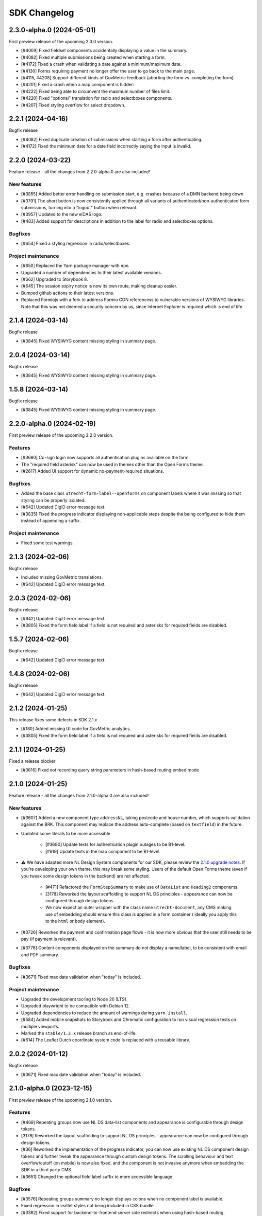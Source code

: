 =============
SDK Changelog
=============

2.3.0-alpha.0 (2024-05-01)
==========================

First preview release of the upcoming 2.3.0 version.

* [#4009] Fixed fieldset components accidentally displaying a value in the summary.
* [#4082] Fixed multiple submissions being created when starting a form.
* [#4172] Fixed a crash when validating a date against a minimum/maximum date.
* [#4130] Forms requiring payment no longer offer the user to go back to the main page.
* [#4115, #4208] Support different kinds of GovMetric feedback (aborting the form vs. completing the form).
* [#4201] Fixed a crash when a map component is hidden.
* [#4222] Fixed being able to circumvent the maximum number of files limit.
* [#4220] Fixed "optional" translation for radio and selectboxes components.
* [#4207] Fixed styling overflow for select dropdown.

2.2.1 (2024-04-16)
==================

Bugfix release

* [#4082] Fixed duplicate creation of submissions when starting a form after authenticating.
* [#4172] Fixed the minimum date for a date field incorrectly saying the input is invalid.

2.2.0 (2024-03-22)
==================

Feature release - all the changes from 2.2.0-alpha.0 are also included!

New features
------------

* [#3855] Added better error handling on submission start, e.g. crashes because of a DMN
  backend being down.
* [#3791] The abort button is now consistently applied through all variants of
  authenticated/non-authenticated form submissions, turning into a "logout" button
  when relevant.
* [#3957] Updated to the new eIDAS logo.
* [#483] Added support for descriptions in addition to the label for radio and
  selectboxes options.

Bugfixes
--------

* [#654] Fixed a styling regression in radio/selectboxes.

Project maintenance
-------------------

* [#650] Replaced the Yarn package manager with ``npm``.
* Upgraded a number of dependencies to their latest available versions.
* [#662] Upgraded to Storybook 8.
* [#645] The session expiry notice is now its own route, making cleanup easier.
* Bumped github actions to their latest versions.
* Replaced Formiojs with a fork to address Formio CDN referencess to vulnerable versions
  of WYSIWYG libraries. Note that this was not deemed a security concern by us, since
  Internet Explorer is required which is end of life.

2.1.4 (2024-03-14)
==================

Bugfix release

* [#3845] Fixed WYSIWYG content missing styling in summary page.

2.0.4 (2024-03-14)
==================

Bugfix release

* [#3845] Fixed WYSIWYG content missing styling in summary page.

1.5.8 (2024-03-14)
==================

Bugfix release

* [#3845] Fixed WYSIWYG content missing styling in summary page.

2.2.0-alpha.0 (2024-02-19)
==========================

First preview release of the upcoming 2.2.0 version.

Features
--------

* [#3680] Co-sign login now supports all authentication plugins available on the form.
* The "required field asterisk" can now be used in themes other than the Open Forms theme.
* [#2617] Added UI support for dynamic no-payment-required situations.

Bugfixes
--------

* Added the base class ``utrecht-form-label--openforms`` on component labels where it
  was missing so that styling can be properly isolated.
* [#642] Updated DigiD error message text.
* [#3835] Fixed the progress indicator displaying non-applicable steps despite the
  being configured to hide them instead of appending a suffix.

Project maintenance
-------------------

* Fixed some test warnings.

2.1.3 (2024-02-06)
==================

Bugfix release

* Included missing GovMetric translations.
* [#642] Updated DigiD error message text.

2.0.3 (2024-02-06)
==================

Bugfix release

* [#642] Updated DigiD error message text.
* [#3805] Fixed the form field label if a field is not required and asterisks for
  required fields are disabled.

1.5.7 (2024-02-06)
==================

Bugfix release

* [#642] Updated DigiD error message text.

1.4.8 (2024-02-06)
==================

Bugfix release

* [#642] Updated DigiD error message text.


2.1.2 (2024-01-25)
==================

This release fixes some defects in SDK 2.1.x

* [#180] Added missing UI code for GovMetric analytics.
* [#3805] Fixed the form field label if a field is not required and asterisks for
  required fields are disabled.

2.1.1 (2024-01-25)
==================

Fixed a release blocker

* [#3616] Fixed not recording query string parameters in hash-based routing embed mode

2.1.0 (2024-01-25)
==================

Feature release - all the changes from 2.1.0-alpha.0 are also included!

New features
------------

* [#3607] Added a new component type ``addressNL``, taking postcode and house number,
  which supports validation against the BRK. This component may replace the address
  auto-complete (based on ``textfield``) in the future.

* Updated some literals to be more accessible

    * [#3690] Update texts for authentication plugin outages to be B1-level.
    * [#619] Update texts in the map component to be B1-level.

* ⚠️ We have adapted more NL Design System components for our SDK, please review the
  `2.1.0 upgrade notes`_. If you're developing your own theme, this
  may break some styling. Users of the default Open Forms theme (even if you tweak some
  design tokens in the backend) are not affected.

    * [#471] Refactored the ``FormStepSummary`` to make use of ``DataList`` and
      ``Heading2`` components.
    * [3178] Reworked the layout scaffolding to support NL DS principles - appearance
      can now be configured through design tokens.
    * We now expect an outer wrapper with the class name ``utrecht-document``, any CMS
      making use of embedding should ensure this class is applied in a form container (
      ideally you apply this to the ``html`` or ``body`` element).

* [#3726] Reworked the payment and confirmation page flows - it is now more obvious that
  the user still needs to be pay (if payment is relevant).
* [#3778] Content components displayed on the summary do not display a name/label, to be
  consistent with email and PDF summary.

Bugfixes
--------

* [#3671] Fixed max date validation when "today" is included.

Project maintenance
-------------------

* Upgraded the development tooling to Node 20 (LTS).
* Upgraded playwright to be compatible with Debian 12.
* Upgraded dependencies to reduce the amount of warnings during ``yarn install``.
* [#584] Added mobile snapshots to Storybook and Chromatic configuration to run visual
  regression tests on multiple viewports.
* Marked the ``stable/1.3.x`` release branch as end-of-life.
* [#614] The Leaflet Dutch coordinate system code is replaced with a reusable library.

.. _2.1.0 upgrade notes: https://open-formulieren.github.io/open-forms-sdk/?path=/docs/developers-upgrade-notes-2-1-0--docs

2.0.2 (2024-01-12)
==================

Bugfix release

* [#3671] Fixed max date validation when "today" is included.

2.1.0-alpha.0 (2023-12-15)
==========================

First preview release of the upcoming 2.1.0 version.

Features
--------

* [#469] Repeating groups now use NL DS data-list components and appearance is
  configurable through design tokens.
* [3178] Reworked the layout scaffolding to support NL DS principles - appearance can
  now be configured through design tokens.
* [#36] Reworked the implementation of the progress indicator, you can now use existing
  NL DS component design tokens and further tweak the appearance through custom design
  tokens. The scrolling behaviour and text overflow/cutoff (on mobile) is now also fixed,
  and the component is not invasive anymore when embedding the SDK in a third party CMS.
* [#3651] Changed the optional field label suffix to more accessible language.

Bugfixes
--------

* [#3576] Repeating groups summary no longer displays colons when no component label is
  available.
* Fixed regression in leaflet styles not being included in CSS bundle.
* [#3362] Fixed support for backend-to-frontend server side redirects when using
  hash-based routing.
* [#3612] Fixed the maximum date validation not being run when both ``min`` and ``max``
  are specified.
* [#3611] Fixed time component validation to allow the exact min/max value (bounds are
  now inclusive).
* [#3450] Fixed text overflow not being properly hyphenated.
* [#607] Fixed the regular expression for phone number validation to disallow leading
  dashes or spaces.
* [#3647] Applied a bandaid fix to Formio/momentjs turning in invalid time value into
  the literal string 'Invalid date'. Instead, the invalid value is now kept (and the
  validation error is still displayed).

Project maintenance
-------------------

* Cleaned up the columns CSS.
* Refactored routes for ``ManageAppointment``.
* Fixed ``localStorage`` cleanup in storybook.

1.5.6 (2023-12-12)
==================

Periodic bugfix release

* [#3647] Applied a bandaid fix to Formio/momentjs turning in invalid time value into
  the literal string 'Invalid date'. Instead, the invalid value is now kept (and the
  validation error is still displayed).
* Applied (a partial) fix for hash-based routing when embedding a form. Forms load
  properly now and can be submitted, however the resume-from-backend flow still has
  known issues for which you'll need SDK 2.1.

1.4.7 (2023-12-12)
==================

Periodic bugfix release

* [#3647] Applied a bandaid fix to Formio/momentjs turning in invalid time value into
  the literal string 'Invalid date'. Instead, the invalid value is now kept (and the
  validation error is still displayed).

1.3.9 (2023-12-12)
==================

Periodic bugfix release

* [#3647] Applied a bandaid fix to Formio/momentjs turning in invalid time value into
  the literal string 'Invalid date'. Instead, the invalid value is now kept (and the
  validation error is still displayed).

2.0.1 (2023-12-08)
==================

Open Forms SDK 2.0.1 fixes some defects.

* [#3612] Fixed the maximum date validation not being run when both ``min`` and ``max``
  are specified.
* [#3611] Fixed time component validation to allow the exact min/max value (bounds are
  now inclusive).
* [#607] Fixed the regular expression for phone number validation to disallow leading
  dashes or spaces.
* [#3647] Applied a bandaid fix to Formio/momentjs turning in invalid time value into
  the literal string 'Invalid date'. Instead, the invalid value is now kept (and the
  validation error is still displayed).

1.5.5 (2023-11-09)
==================

Hotfix release

* [#3536] Fixed a crash in appointments when clearing or specifying an invalid number of
  persons for a product/service
* [#3572] Fixed a race condition on WebKit that would cause the submit button to get
  stuck in the disabled state.
* [#3577] Fixed an issue with checkbox/radio buttons on WebKit that would make only the
  label clickable and not the checkbox/radio itself.
* [#587] Fixed a checkbox label focus outline regression.

1.4.6 (2023-11-09)
==================

Hotfix release

* [#3572] Fixed a race condition on WebKit that would cause the submit button to get
  stuck in the disabled state.

1.3.8 (2023-11-09)
==================

Hotfix release

* [#3572] Fixed a race condition on WebKit that would cause the submit button to get
  stuck in the disabled state.

2.0.0 (2023-11-08)
==================

💥 Breaking changes ahead!

We've opted to bump the major version number of the SDK due to a number of refactors
with (potential) breaking changes to existing environments. This release was originally
scheduled to become v1.6.0, so all the 1.6.0-alpha.0 changes are included in this
version too.

.. warning:: SDK 2.0.0 requires at least version 2.4.0 of the Open Formulieren API.

Breaking changes
----------------

**Button component refactor**

We've refactored all of our button component usage with the ``utrecht-button`` component
from the NL Design System community. The design tokens that were used before to change
the appearance of buttons no longer work, instead you must specify the equivalent
utrecht-button design tokens. We've provided a mapping:

* ``--utrecht-button-primary-action-focus-border-color`` has ``#000000`` (black) in the
  Open Forms theme.
* ``--utrecht-button-primary-action-danger-focus-border-color`` has ``#000000`` (black)
  in the Open Forms theme.
* ``--utrecht-button-secondary-action-danger-background-color`` takes the value of the
  old ``--of-button-danger-bg``.
* ``--utrecht-button-secondary-action-danger-color`` takes the value of the old
  ``--of-button-danger-fg``.
* ``--utrecht-button-secondary-action-focus-border-color`` takes the value of the old
  ``--of-color-focus-border``.
* ``--utrecht-button-subtle-danger-color``  takes the value of ``--of-color-danger``.
* ``--utrecht-button-subtle-danger-background-color``  takes the value of
  ``--of-color-bg``.
* ``--utrecht-button-subtle-danger-hover-background-color`` takes the value
  ``--of-color-bg``.
* ``--utrecht-button-subtle-danger-active-background-color`` takes the value of the old
  ``--of-button-danger-active-bg``.
* ``--utrecht-button-disabled-color``. This does not take the value of an old token. For
  the Open Forms theme this is now ``#ffffff``.
* ``--utrecht-button-disabled-background-color``. This does not take the value of an old
  token, the colour was previously obtained by graying out the primary button. For the
  Open Forms theme, this is now ``#b0b0b0``.
* ``--utrecht-action-disabled-cursor``. This does not take the value of an old token. It
  controls the looks of the cursor when hovering a disabled button. For the Open Forms
  theme, this is now ``not-allowed``.
* ``--utrecht-action-submit-cursor``. This does not take the value of an old token. It
  controls the looks of the cursor when hovering over a submit button. For the Open
  Forms theme, this is now ``pointer``.

Additionally, in the ``.openforms-theme`` we apply some custom CSS overrides that may
need to be replicated in your own theme since they're now scoped to our own theme
selector.

Unfortunately, setting up a backwards compatible layer was considered too complex.

**Buttons that look like links**

These are now actual links instead of button elements. If you have automated test
scripts, they may fail on these links now when querying by accessible role.

**Formio time component cleanup [#3531]**

The time component min/max time validation is moved into the ``validate`` namespace, for
a consistent builder configuration.

Existing component definitions need to be updated: ``component.minTime`` becomes
``component.validate.minTime``, and a similar action is needed for ``maxTime``. This is
done automatically in the Open Forms backend, so it only requires attention if you have
other form definition sources.

**Alert component refactor**

The alert component has also been refactored to use the Utrecht alert component. In order to
maintain the same styles as in the previous version, the following Utrecht design tokens
should be set:

* ``--utrecht-alert-warning-background-color`` with the value of ``--of-alert-warning-bg``.
* ``--utrecht-alert-info-background-color`` with the value of ``--of-alert-info-bg``.
* ``--utrecht-alert-error-background-color`` with the value of ``--of-alert-error-bg``.
* ``--utrecht-alert-icon-error-color`` with the value of ``--of-color-danger``.
* ``--utrecht-alert-icon-info-color`` with the value of ``--of-color-info``.
* ``--utrecht-alert-icon-warning-color`` with the value of ``--of-color-warning``.
* ``--utrecht-alert-icon-ok-color`` with the value of ``--of-color-success``.

We've set up a backwards compatibility layer for these design tokens, so they won't
break just yet, but we urge you to update your themes.

New features
------------

* [#437] Added support for Home/End keypresses in the select component search box to
  move the cursor to the start/end of the input.

* We're using more NL Design System components instead of rolling our own

    * [#571] Removed the openforms-form-control wrapper around form fields. The
      ``utrecht-form-field`` and ``utrecht-form-fieldset`` components already fulfill
      this role.
    * [#462] Replaced our own button component/variants with the ``utrecht-button``
      component.
    * [#454] The editgrid (repeating group) markup and styling now make better use of
      NL DS & NL DS principles.
    * [#464] Navigation links that used to be buttons-styled-like-a-link are now actual
      links for correct, accessible semantics.
    * [#467] Replaced our own alert component with the ``utrecht-alert`` component.

* [#2952] Added support for steps that are initially not-applicable.
* [#524] Improved accessible labels on number fields with suffixes.

Bugfixes
--------

* [#3510] Fixed the closest address under the map component being overlaid on the next
  field.
* [#546] Fixed excessive amounts of API calls firing in new appointments.
* [#2656] Fixed the address autofill when the fields are nested in repeating groups.
* [#3485] Fixed hidden components messing with the vertical spacing between components.
* [#3536] Fixed appointment form crashes when number field input was not a valid number.
* [#3572] Fixed a race condition on WebKit browsers.

Project maintenance
-------------------

* Fixed tests breaking due to DST change.
* Bumped design-token-editor to latest version.

1.5.4 (2023-10-30)
==================

Periodic bugfix release

* Fixed the width of the progress indicator on mobile devices.
* [#3510] Fixed the closest address under the map component being overlaid on next field.
* [#2656] Fixed the address autofill when the fields are nested in repeating groups.
* [#546] Fixed excessive amounts of API calls firing in new appointments.

1.4.5 (2023-10-30)
==================

Periodic bugfix release

* Fixed the width of the progress indicator on mobile devices.
* [#2656] Fixed the address autofill when the fields are nested in repeating groups.
* [#3523] Fixed not sending privacy policy information to the backend when the field is
  not rendered.

1.3.7 (2023-10-30)
==================

Periodic bugfix release

* Fixed the width of the progress indicator on mobile devices.
* [#2656] Fixed the address autofill when the fields are nested in repeating groups.

1.6.0-alpha.0 (2023-10-02)
==========================

First preview release of the upcoming 1.6.0 version.

Features
--------

* [#3300] Appointments: added product pre-selection via query string parameters.
* [#1884] Added more flexibility for custom time component validation errors.
* [#3443] Added (custom) validation errors for date components and allow manual entering
  of invalid dates so that validation errors are displayed instead of input being
  discarded.
* [#3414] Co-sign authentication buttons now have more distinctive styling (+ support
  theming via design tokens).
* [#3383] When using multiple backend validation plugins on a plugin, they now accept
  the user input as soon as *any* plugin accepts it rather than *all* plugins.

Bugfixes
--------

* Fixed width of progress indicator on mobile.
* [#3419] Fixed tooltips not applying design tokens everywhere.
* [#3385] Fixed inconsistent styles because of browser validation errors being shown
  rather than own validation messages.

Project maintenance
-------------------

* Added ``stable/1.5.x`` branch to CI configuration.
* The SDK build artifact should now include the version number.
* [#309] Added story for cosign component.
* Fixed products schema proptype warning.
* Reorganized appointments code.

1.5.3 (2023-09-29)
==================

Hotfix for WebKit based browsers

* [#3511] Fixed user input "flickering" in forms with certain (backend) logic on Safari
  & other WebKit based browsers.

1.4.4 (2023-09-29)
==================

Hotfix for WebKit based browsers

* [#3511] Fixed user input "flickering" in forms with certain (backend) logic on Safari
  & other WebKit based browsers.

1.5.2 (2023-09-25)
==================

Periodic bugfix release

* [#3418] Fixed asterisk being shown on not-required selectboxes/radio fields.
* [#3404] Fixed inaccurate amount of products being sent to the backend in appointment
  forms.
* [#3385] Disabled browser validation on form.

1.4.3 (2023-09-25)
==================

Periodic bugfix release

* [#3385] Disabled browser validation on form.

1.3.6 (2023-09-25)
==================

Periodic bugfix release

* [#3385] Disabled browser validation on form.

1.2.11 (2023-09-25)
===================

Final bugfix release in the 1.2.x series.

* [#3385] Disabled browser validation on form.

1.5.1 (2023-08-24)
==================

Hotfix release

The truth checkbox statement error message key was not aligned with the value received
from the backend.

1.5.0 (2023-08-23)
==================

New SDK minor version.

We've worked on a couple of big topics in this release:

* a tailored flow for appointment forms. Legacy appointments features are now
  deprecated and will be removed in SDK 2.0.
* improved handling of maps/geographical information.
* various improvements for NL Design System integration, which is still an ongoing effort.

.. warning:: SDK 1.5.0 requires at least version 2.3.0 of the Open Formulieren API.

This release includes the changes from 1.5.0-alpha.0.

Features
--------

* [#2174] Added a map search widget to find locations based on address auto-complete search.
* [#3045] Added support for affixes in Form.io (number) fields.
* [#2176] Added gesture handling for the map component.
* [#3203] Added more generic support for "submission confirmation" checkboxes for the
  user to agree to.
* [#3332] Ensure that the list of available appointment products is retrieved with the
  context of the already selected products.
* [#1884] Added support for custom validation errors in the Form.io time component.
* [#493] Added support for error message translations in new form validation library.
* [#492] Added field-reset behaviour to dependent fields in appointment form.
* [#3299] The amount field is now read-only when the appointment form does not support
  multiple products.
* [#506] Ensured that any backend processing errors during appointment creation are
  displayed to the end user.
* [#508] Added state checks to prevent users directly accessing nested URLs in
  appointment forms.

Bugfixes
--------

* [#515] Fixed date presentation of dates in January having an empty month.
* [#517] Updated react-leaflet to be compatible with React 18.
* [#3312] Fixed broken select component styling due to CSP errors.
* [#514] Appointment form pages now always allow submit, deferring client-side
  validation until the submit button is clicked.
* [#3322] Fixed broken appointment cancel routes.
* [#3327] Fixed order of style imports breaking the radio and checkbox styling in
  production builds.
* [#505] Added session storage cleanup to session expiry reset handler.

Project maintenance
-------------------

* [#3322] Reworked calculation of "form URL" to record the public (root) URL of a form
  during submission creation in the backend.
* Added storybook test runner to CI configuration and coverage reporting from Storybook.
* Updated dependencies via @dependabot.
* Documented how to deal with non-generic validation error translations using Zod.
* Prevent errors on test teardown due to missing ``act`` calls.
* [#463] Added SDK version number to Javascript bundle.

1.5.0-alpha.0 (2023-07-24)
==========================

First preview release of the upcoming 1.5.0 version.

.. warning:: SDK 1.5.0-alpha.0 requires at least version 2.3.0-alpha.0 of the Open
   Formulieren API.

Features
--------

* Implemented a bunch of (non-formio) form components:

    * [#433] Added an input group component to split a single field in multiple user input
      elements for better user experience.
    * [#433] Added the input group widget for date fields (day, month, year) with
      localization.
    * [#465] Added the radio field component.

* NL Design system improvements

    * [#468] Reworked selectboxes to have NL DS markup and styling.
    * [#475] Reworked radio inputs to have NL DS markup and styling.
    * [#476] Reworked checkboxes to have NL DS markup and styling.

* [#1892] Added tooltips to formio components.
* [#3209] Added base tooltip styling, configurable via design tokens.

* [#2471] Appointments rework - there is now a dedicated appointment flow without Form.io

    .. note:: This is currently in preview to get some early feedback, but we are aware
       of a number of issues.

    * [#3066] Added contact details step, showing the required fields as exposed by the
      backend.
    * Appointment data submitted in any step is persisted in the session storage so that
      it survives hard-refreshes. This also makes it possible to open multiple forms in
      multiple browser tabs/windows.
    * [#3067] Exposed the appointment flow in the main app routes.
    * UI toggles between single/multi-product depending on backend support.
    * [#435] Added client-side user input validation.

* [#2175] Support initial map center and zoom level from backend configuration.

Bugfixes
--------

* [#3268] Fixed Piwik Pro Referrer URL.

Project maintenance
-------------------

* Bumped ``requests`` in CI tooling following security reports via @dependabot.
* Upgraded to Storybook 7.
* Added Amsterdam and Rotterdam (WIP) design tokens and preview themes to Storybook.
* Added loader component to Storybook.
* [#310] Added basic map component to Storybook.
* Fixed (some) proptype warnings in tests.
* [#3067] Added submission completion component to Storybook.
* Refactored components to retrieve data via context instead of props, to make them more
  suitable for react-router's data routers.


1.4.0 (2023-06-21)
==================

SDK for the upcoming Open Forms 2.2 release.

.. warning:: SDK 1.4.0 requires at least version 2.2.0 of the Open Formulieren API.

Features
--------

* [#2789] The text content of the suspend/pause modal is now retrieved from the API.
* [#2240] Added hash fragment routing option, especially interesting for parties
  embedding the SDK in their CMS or SPA/PWA who can't implement catch-all routes.
* [#2788] Renamed/rephrased the form entry point page title to "start page".
* [#2921] Added the form title back to every step page so that both form and step title
  are displayed.
* [#2444] Added option to hide non-applicable steps in the overview/progress indicator.
* [#2863] Updated the order of parts in the document title for better accessibility.
* [#3004] Form suspension can now be disabled.
* [#396] Radio, checkbox and selectboxes components can now be themed using NL Design
  System.
* [#1530] Implemented entirely new co-sign flow and deprecated the existing one.
* [#2809] The submission PDF report download link title is now configurable.

* Implemented a number of form components using NL Design System for non-formio forms:

    * [#3057] Text field.
    * [#3059] Email field.
    * [#3058] Number field, with widgets for small and large numbers and localization.
    * [#3061, #420] Select field, with static and dynamically retrieved options.
    * [#3060] Added a datepicker-based date field.
    * [#442] These should all be themeable with the appropriate design tokens - see our
      storybook.

* [#2471, #3062, #3063, #3065, #3067] (experimental) Started appointment form rework UX.

Bugfixes
--------

* [#2760] Fixed checkbox value not being capitalized on summary page.
* [#2077, #2888] Fixed "previous" link and privacy consent checkbox not being reachable
  with keyboard navigation.
* [#2907] Fixed long form names being truncated with an ellipsis - they now wrap.
* [#2903] Fixed unintended clearing of number/currency data with backend logic.
* [#2911] Fixed support for heic/heif file types.
* [#2912] Fixed disappearing file upload drag and drop area after deleting a succesful
  upload.
* [#2909] Fixed the cursors jumping back to the start of email fields.
* [#2905] Fixed overflow being visually cut off in time field.
* [#2939] Fixed co-sign component error 'missing next parameter'.
* [#2813] Fixed inconsistent styling of add-buttons in varous places.
* [#2875] Fixed SiteImprove analytics, for real this time.
* [#2986] Fixed users accidentally restarting a form submission when they navigate back
  to the start page.
* [#2929] Fixed a cache/storage invalidation bug which would sometimes lead to
  authentication errors.
* [#3040] Fixed user-unfriendly validation errors for invalid file-type uploads.
* [#2808] Fixed overflowing filenames in upload validation errors.
* [#3096] Fixed validation errors inadvertedly being removed in repeating groups,
  blocking the form (step) submission.

Project hygiene
---------------

* Fixed MSW relative path for deployed version of storybook.
* [#308] Documented the file upload component in storybook.
* Automated updating the Docker Hub SDK description/README.
* Documented the Form step modal in storybook.
* Removed 1.1.x series from supported versions.
* [#3056] Added ``FormikDecorator`` for storybook to support Formik forms.
* Upgraded to React 18.
* Upgraded to react-router v6.
* Removed a bunch of CSS in favour of NL DS community components.
* Moved developer documentation to be better visible (at the top).
* Refactored some internal components to now use the new components from
  ``components/forms``.
* Documented the appointment cancellation components in Storybook.
* Upgraded react-intl to v6.

1.3.4 (2023-06-21)
==================

Periodic bugfix release

* [#2875] Fixed SiteImprove analytics, for real this time.
* [#2929] Fixed a cache/storage invalidation bug which would sometimes lead to
  authentication errors.
* [#3096] Fixed validation errors inadvertedly being removed in repeating groups,
  blocking the form (step) submission.

1.2.9 (2023-06-21)
==================

Periodic bugfix release

* [#2875] Fixed SiteImprove analytics, for real this time.
* [#2929] Fixed a cache/storage invalidation bug which would sometimes lead to
  authentication errors.
* [#3096] Fixed validation errors inadvertedly being removed in repeating groups,
  blocking the form (step) submission.

1.3.3 (2023-04-19)
==================

* [#2875] Patched and confirmed fix for SiteImprove analytics tracking

1.2.8 (2023-04-17)
==================

Periodic bugfix release

* [#2903] Fixed unintended clearing of number/currency data with backend logic
* [#2912] Fixed disappearing file upload drag and drop area after deleting a succesful
  upload.

1.1.4 (2023-04-17)
==================

This release marks the end-of-life (EOL) of the 1.1.x series.

* [#2903] Fixed unintended clearing of number/currency data with backend logic
* [#2912] Fixed disappearing file upload drag and drop area after deleting a succesful
  upload.

1.3.2 (2023-04-14)
==================

Periodic maintenance release

* [#2909] Prevent the cursors jumping back to the start of email fields.
* [#2939] Fix co-sign component error 'missing next parameter'.

1.3.1 (2023-03-31)
==================

Periodic maintenance release

* [#2912] Fix disappearing drag and drop area when removing a file from the upload file widget.
* [#2911] Delegate validation of .heic and .heif files to the backend.
* [#2903] Prevent number and currency fields to re-fill themselves upon input deletion.
* [#2907] Improve the styling when titles are too long to fit on one line (avoid clipping them with ellipsis).
* [#2077] + [#2888] Enable reaching the "previous page" button with keyboard navigation.

1.3.0 (2023-03-01)
==================

Open Forms SDK 1.3.0 feature release.

This feature release contains roughly the following improvements compared to 1.2.0:

* Added support for multilingual forms
* Improved accessibility
* Improved mobile user experience
* Components are now organized in smart/presentational parts to make programmatic
  overriding/replacing easier
* More re-use of NL Design System components and principles + better design token
  documentation

See below for the detailed changes since the beta version.

.. warning:: SDK 1.3.0 requires at least version 2.1.0-rc.0 of the backend API.

Features
--------

* [#322] The focus-style ring color of login icons now adapts to the icon appearance
  (dark vs. light).
* [#2646] The privacy policy accept/reject is now recorded in the backend.
* [#2675] The progress indicator now stays in the viewport on non-mobile devices.
* [#337] Added support for translations to the group label of repeating groups

Bugfixes
--------

* [#348] Fixed unintended horizontal scroll on mobile.
* [#2676] Fixed/improved mobile behaviour.

    * Fixed regressions introduced between 1.2.x and 1.3.0 beta.
    * The progress indicator now closes after navigating.
    * Fixed overflowing text when large unbreakable words are present.
    * Fixed overflowing text in titles with large unbreakable words.
    * Reduced visual clutter due to repeated elements.
    * Added more spacing between title and body on start page.

* [#2686] Fixed regression in options menu of dropdowns.
* [#2708] Fixed rendering the missing value ``0`` in summary pages.
* [#2692] Fixed (visible) file input element being appended to the DOM by Formio.
* [security#19] Escape textarea content to prevent self-XSS.
* [security#22] Escape file upload user-generated content to prevent self-XSS.

Project hygiene
---------------

* Available/used design tokens (globally/per component) are now automatically documented
  in storybook from the style-dictionary build artifacts. Theme designers can use this
  information to find relevant tokens.
* Organized code of a number of components (Button, Anchor) into their own directories.
* Replaced deprecated Github Actions ``set-output`` command.
* [#311] Added repeating group component to Storybook documentation.
* [#365] Replaced storybook API mocks with MSW mocks.
* [#366] Added the ``FormStep`` component to the private API documentation in Storybook.
* Documented how to document stories in storybook.
* [#368] Refactored tests to use MSW mocks


1.2.7 (2023-03-01)
==================

Security release (low severity)

* [security#22] Fixed additional missing user-input escape when the filename of uploads
  is reflected in backend validation errors.


1.1.3 (2023-03-01)
==================

Security release (low severity)

* [security#19] Escape textarea content to prevent self-XSS.
* [security#22] Fixed additional missing user-input escape when the filename of uploads
  is reflected in backend validation errors.


1.2.6 (2023-02-23)
==================

Security release (low severity)

When HTML is used in the filename of an upload, self-XSS is possible. The impact is
limited when using a content-security policy blocking inline scripts.

* [#1351] Allow negative numbers and currencies
* [security#22] Escape file upload user-generated content to prevent self-XSS.


1.1.2 (2023-02-09)
==================

Periodic maintenance release

* [#1832] Debounce the location autofill API calls
* [#1868] Ensure that invalid data is still kept in the client-side data state (fix
  for new bug in #1526)
* [#1351] Allow negative numbers and currencies
* [security#22] Fixed self-XSS through bad filenames in file-upload component


1.3.0-beta.0 (2023-01-30)
=========================

First beta version of the SDK.

.. warning:: SDK 1.3.0 requires at least version 2.1.0-beta.0 of the backend API.

This beta version marks the feature freeze for the 1.3.0 SDK version (and the 2.1.0
backend version).

Features
--------

* [#2266] Added various ``aria-*`` attributes and more descriptive messages to improve
  accessibility
* [#2276] Added attributes to validation error messages and containers for improved
  accessibility
* [#2267] Improved accessibility of navigation elements
* [#2516] Use consistent 'bin' icons for delete buttons/icons instead of crosses
* [#2557] Added datetime component type

Bugfixes
--------

* Fixed incorrect ``inputType`` value for time component story
* [#2440] Fixed hidden components being displayed in repeating groups
* [#2502] Fixed appearance of disabled progress indicator links
* [#2377] Fixed link-hover theme configuration not being applied consistently. Note:
  you should now be using the ``--utrecht-link-*`` design tokens.
* [#2539] Fixed mime type validation for mime types unknown by the browser (such as
  ``.msg``)

Project maintenance
-------------------

* [#325] Fixed Content component story
* [#307] Added more components to Storybook documentation: Body, Fieldset, nested
  components
* Added more documentation in ``src/components/FormStep.js``
* Removed unused table component
* [#335] Configured turbosnap in Chromatic UI to save snapshots
* Updated the contributing guidelines and technical vision


1.2.5 (2023-01-19)
==================

Security release (low severity)

This seemed to only be triggered in form configurations with textareas and data pickers,
while the end-user needs to input malicious content by themselves. Additionally, using
a content-security policy blocking inline scripts severely hinders the exploitability.

* [security#19] Escape textarea content to prevent self-XSS.


1.3.0-alpha.1 (2022-12-19)
==========================

Second alpha for the 1.3.0 series

This release brings support for custom display-components via an experimental API. The
main ``OpenForm`` constructor now accepts a ``displayComponents`` object option, mapping
component labels to callbacks accepting the necessary props.

Which props must be supported, are documented in Storybook. Display components have
their own Story and documentation section. You can of course also find inspiration by
checking the code of our default components.

Features
--------

* [#1517] The ``Form`` component is now split into a smart and display component. This
  is the first pass at a component-replacement API for developers integrating the SDK.
* [#2374] The progress indicator is now split into a smart and display component, making
  it possible to replace this in your own application stack.
* [#2267] Form step names are now wrapped in headings in the summary page
* [#2272] Navigating between form steps/phases now sets accessible page titles
* [#2270] added focus styles to buttons and signature refresh button
* [#2447] Login buttons structure refactor, accounting for authentication plugins that
  work via 'machtigen' principles. This also splits the component into a smart and
  display component that can be replaced.

Bugfixes
--------

* [#2384] Fixed language switch before logging on/starting the form
* [#2391] Fix loading translated literals and progress steps
* [#2406] Make required checkboxes consistent in style if no asterisks are used
* [#2407, #2431] Scroll validation errors into view only on submit
* [#2465] Added user input marker to some Formio templates which should prevent
  accidental static translations to be loaded from user input
* [#2488] Force logic re-evaluation on repeating groups row delete

Project maintenance
-------------------

* Switched to using organization-wide project boards, allowing us to create and track
  issues directly in the SDK repository
* [#304] Added Formio ``signature`` component to Storybook
* [#305] Added Formio ``selectboxes`` component to Storybook
* [#306] Added Formio ``content`` component to Storybook
* Added import-sorting plugin to prettier
* Fix code previews in formio stories
* Fix flatpickr locale error in ``date`` component stories
* [#2465] Added example to Storybook for radio option labels with anchors/links embedded
* Update changelog title so it can be included in the backend docs build


1.3.0-alpha.0 (2022-11-21)
==========================

First alpha for the 1.3.0 series

Open Forms now aims to publish an alpha version every 4 weeks, and a new (minor) version
every quarter.

.. warning:: The default Open Forms theme is now only applied within the
   ``.openforms-theme`` selector. If you embed the SDK 1.3, you need to ensure a/the
   parent element has this class name.


Features
--------

* Added NL Design System class names to form.io components
* Added Utrecht component library devDependencies
* Use NL Design System React components under the hood
* Added ``TableHeader`` component
* Integrate utrecht-button component design tokens
* Integrate textbox/textarea design tokens
* [#2126] Reworked "delete" icons to be accessible via keyboard navigation
* [#2225] Only emit default styles/design tokens in openforms-theme scope
* [#2232] Added support form translations configuration (enabled/disabled)
* [#2253] Added ``LanguageSelection`` component presenting available languages
* [#2254] Conditionally render ``LanguageSelection`` (depending if translations are
  enabled for the form)
* [#2255] Added ``I18NManager`` to manage the currently active locale (when forms
  support translations)
* [#2256] Restart submission when the end-user changes the locale/language

Bugfixes
--------

* Fixed some accessibility issues
* [#1351] Allow negative numbers and currencies
* [#1180] Fixed analytics provider integrations
* [#2335] Re-display drag & drop on upload cancellation
* [#2344] Put asterisk next to repeating group label

Project maintenance
-------------------

* Set up Chromatic & Storybook for visual regression testing
* Updated Github Actions version following deprecation notices
* [#1345] Add story for required checkbox
* Updated browserslist database
* [#280] Added prettier and eslint integration

1.2.4 (2022-10-24)
==================

Preparation for 2.0.0 release

* [#1180] Fixed Google Analytics integration to track page views
* [#2234] Update API endpoints to use v2 URLs instead of v1

1.2.3 (2022-10-12)
==================

Fixed a number of styling issues

This patch introduces support for a number of new design tokens to customize styles as
well.

* Fixed flicker on summary page
* Tweaked styles of components using design tokens

  - [#2137] ``--of-file-upload-drop-area-padding`` for file upload padding
  - [#2138] ``--of-progress-indicator-mobile-margin`` for the progress indicator
    horizontal margins on mobile
  - [#2142] ``--of-fieldset-legend-color`` for the fieldset legend text color
  - [#2129] ``--of-summary-row-spacing`` for vertical spacing of summary rows
  - [#2150] ``--of-label-font-weight`` and ``--of-input-font-weight`` for label and
    input element font-weights.
  - [#2152] ``--of-typography-sans-serif-font-family`` to alter the main font-family

* [#2149] Fixed inconsistent padding for content components
* [#2129] Fixed responsiveness of summary page and tweaked step header styles

1.2.2 (2022-10-07)
==================

Fixed regression in danger button styling due to missing design tokens.

1.2.1 (2022-10-07)
==================

First 1.2.x series bugfixes

* [#2053] Fixed styling of a number of components to not overlay other page elements
* [#2056] Fixed broken file upload
* [#2058] Refactored summary page display to evaluate logic on backend instead of (badly)
  replicating this on the frontend
* [#2075] Fixed missing translations for (validation) errors in repeating groups
* [#2077] Make 'previous page' and privacy checkbox accessible with tab-navigate
* [#2073] Fixed accidental styling of content due to specific key names
* [#2067] Applied consistent error message style
* [#2084] Fixed "repeating group" row validation triggering complete form validation
* [#2082] Scroll first component with error into view if there are validation errors
* 📦️ restore build artifact correctly so dist/ ends up in npm
* [#2035] Scroll to top on step load
* [#551] Upgrade Formio.js to 4.13.12
* Fixed alignment Radio button circle/dot
* [#2101] Add label to repeating group
* Ensured that CSRF token is sent in file upload/delete calls
* Fixed Formio options for proper formio.js component rendering in Storybook
* [#2113] Added support for mobile styling of columns
* [#2124] Display max file size in file upload widget
* [#2127] Fixed UI state on hover for non-clickable nav "links"
* [#2114] replaced removed session delete endpoint

1.2.0 (2022-09-19)
==================

Feature release

.. note:: Note that this version REQUIRES at least version 2.0.0 of the Open Forms API.

Features
--------

* [#1687] We now run an explicit validation call during submission so that step
  submission validation errors from the backend can be displayed.
* [#1710] Added repeating groups component
* [#1717] Reworked handling of autofill fields (street/city) to not overwrite
  user-submitted data
* [#509] Users now get a warning when their session is about to expire with the option
  to extend it.
* The codebase now mostly uses design tokens for colors, improving the theming options
* [#1832] Debounce the location autofill API calls
* [#1933] Removed hardcoded authentication explanation message, instead you should
  define the relevant text/message in the form start explanation message.
* [#1944] Blocked step navigation without completed steps, except for staff-users
* [#1967] Deactivated and maintenance mode forms are now properly reported to end-users.
  Staff users can still continue in maintenance mode forms.

Bugfixes
--------

* [#1526] SDK now always calls the backend to evaluate form logic, even if the form is
  invalid on the client-side. Only valid data is passed to the backend.
* [#1868] Ensure that invalid data is still kept in the client-side data state (fix for
  new bug in #1526)
* [#1964] Adjusted padding on content components with CSS class
* Added missing button variant
* [#1738] Fixed sometimes *all* validation errors dissapearing when changing one field

Project maintenance
-------------------

* [#1603] Set up yarn workspaces and design tokens integration
* [#1516] Set up publishing the SDK as package to NPM
* Reworked internal API Error handling to be exception-based
* Wrap more errors in error boundaries and display appropriate UI components for the
  type of error
* [#1521] Added Storybook for component documentation and publish to Github pages
* Removed obsolete Formio wrapper component
* Added Formio components to Storybook docs
* Added theme switcher to Storybook docs
* Updated ``PropTypes`` for removed functionality in 2.0.0 backend
* Updated translations


1.1.1 (2022-07-25)
==================

Fixed a number of bugs

* [#1526] Fixed a situation where users could get "stuck" on a form step - backend logic
  checks are now always performed, using the input data that validates client-side.
* [#1687] Fixed the SDK progressing to the next step even if the backend has validation
  errors on step submission.
* Fixed displaying (generic) backend errors in a user-friendly way

1.0.4 (2022-07-25)
==================

Fixed a number of bugs

* [#1526] Fixed a situation where users could get "stuck" on a form step - backend logic
  checks are now always performed, using the input data that validates client-side.
* [#1687] Fixed the SDK progressing to the next step even if the backend has validation
  errors on step submission.
* Fixed displaying (generic) backend errors in a user-friendly way

1.1.0 (2022-05-24)
==================

Feature release 1.1.0 of the SDK

Nothing has changed since the release candidate, so please review those changes for
a complete overview.

1.1.0 Release Candidate (2022-05-16)
====================================

Feature release

.. note:: Note that this version REQUIRES at least version 1.1.0 of the Open Forms API.

Features
--------

* [#1404] Fields can now be required by default (without asterisk) and optional fields
  receive a suffix indicating they are. This behaviour is opt-in and configurable in the
  backend.
* [#1418] The logout button is now also displayed for authenticated users where form
  authentication is optional.
* [#1313] Forms can now automatically initiate authentication on load.
* [#1441] Logging out is now scoped to the form submission where the logout button is
  clicked, other forms in other browser tabs are no longer affected.
* [#1449] File uploads can now validate a maximum number of files.
* [#1479] "not-applicable" form steps (as determined by logic) are no longer shown on
  the summary page.
* [#1452] Phone number fields can now be validated more strictly (opt-in).
* [#1523] The login button icon no longer pretends to be a button and the link is now
  clickable.
* [#1541] The content component can now receive custom CSS classes, integrating better
  with NL Design System. Supported are: info, success, warning, error.
* [#1555] Display a loader while files are uploading.
* [#1451] Visibility of form elements can in the summary page can now be configured. The
  default behaviour (if unspecified) is to display visible fields. WYSIWYG content
  labels are no longer displayed, unless explicitly configured.
* [#1580] Show warning to accept privacy policy when users try to submit the form
  without accepting it.

Bugfixes
--------

This release also contains all the bugfixes up until the ``1.0.3`` version.

Project maintenance
-------------------

* Build CI for the ``stable/`` prefixed branches
* Ensure that for local dev we get CSRF tokens
* Node 16 is now the minimum required version
* Updated build toolchain to react-scripts 5.0.1 with webpack 5
* [#1514] Refactor color variables to use CSS variables for NL Design System integration
* Fixed our own usage of slash for math.div in the sass
* Upgrade to font-awesome 6
* Upgraded the sass version
* Removed unused font assets

1.0.3 (2022-05-16)
==================

Bugfix maintenance release

* [#1539] Fixed file upload not deleting temporary file in the backend when the file is
  removed again

1.0.2 (2022-04-25)
==================

Bugfix maintenance release

* [#1494] Fixed disabled/enabled state of form step submission button
* [#1527] Show only visible fields in summary

1.0.1 (2022-03-16)
==================

Bugfix maintenance release

* [1076] Fixed form submission not being blocked if there are still validation errors

1.0.0 (2022-03-10)
==================

Final fixes/improvements for the 1.0.0 release

* [#940] Fixed some smaller issues on confirmation screen
* [#1391] Implemented option to hide fieldset headers
* [#1393] Style and validate disabled fields
* Fixed some spelling mistakes in the Dutch translations
* [#1410] Send CSRF Token if provided

1.0.0-rc.3 (2022-02-25)
=======================

Bugfixes for issues still present in rc.2

* [#1368] Updated translations
* [#1371] Fixed Digid login by upgrading django-digid-eherkenning package
* [#1340] Fixed misaligned asterisk for required fields
* [#1301] Fixed validation in component variants with multiple=True:

  - BSN
  - Date
  - Phone number

* [#1374] Fixed broken appointment dependent-dropdowns

1.0.0-rc.2 (2022-02-16)
=======================

Fixed a set of bugs that didn't make it into rc.1

* [#1262] Fixed long filenames overflowing in file upload component
* [#807] Fixed strict Content Security Policy violations
* [#1270] Fixed formatting of numbers with decimalLimit=0
* [#1284] Fixed clearing address prefills
* [#1261] Fixed privacy-checkbox styling
* [#1274] Fixed more event/race conditions while typing values
* [#1193] Fixed styling of file upload validation errors
* [#942] Improved user experience when navigating between steps
* [#1018] Implemented various accessibility (a11y) improvements

1.0.0-rc.1 (2022-01-28)
=======================

* [#1226] Handle empty values in file fields.
* [#1224] Handle empty multi-file fields.
* [#1152] Handle additional time case validation
* [#1203] Fix empty file field representation


1.0.0-rc.0 (2022-01-17)
=======================

First release candidate of Open Forms SDK.

Features
--------

* Supports the Open Forms 1.0.x backend API
* Implements the form fill-out flow
  - Present authentication options
  - Render form definitions
  - Progress through form steps
  - Confirm form submission
  - Report backend processing status
* Supports a wide range of form widgets
  - Text based fields
  - Dropdowns, checkboxes, radio inputs
  - Date and time fields
  - Postcode, IBAN, BSN
  - Digital Signature
  - Co-signing
  - Map widget
  - Layout options: fieldsets, free content, columns
* Mobile/responsive support
* Appointment changing/cancellation
* Payment integration
* Session expiry management
* Analytics integration, out of the box support for Piwik/Matomo, SiteImprove and
  Google Analytics
* Internationalization support, Dutch and English supported out of the box

Developer features
------------------

* Analytics integration is pluggable, allowing you to register your own
* The custom templates & Formio modules are exposed, allowing you to customize the look
  and feel of components
* Load/embed through a single Javascript and CSS bundle
